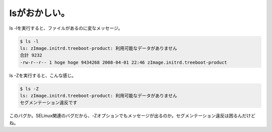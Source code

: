 ﻿lsがおかしい。
################


ls -lを実行すると、ファイルがあるのに変なメッセージ。

.. code-block:: none

    $ ls -l
    ls: zImage.initrd.treeboot-product: 利用可能なデータがありません
    合計 9232
    -rw-r--r-- 1 hoge hoge 9434268 2008-04-01 22:46 zImage.initrd.treeboot-product


ls -Zを実行すると、こんな感じ。

.. code-block:: none

   $ ls -Z
   ls: zImage.initrd.treeboot-product: 利用可能なデータがありません
   セグメンテーション違反です


このバグか。SELinux関連のバグだから、-Zオプションでもメッセージが出るのか。セグメンテーション違反は困るんだけどね。



.. author:: mkouhei
.. categories:: Debian, 
.. tags::


